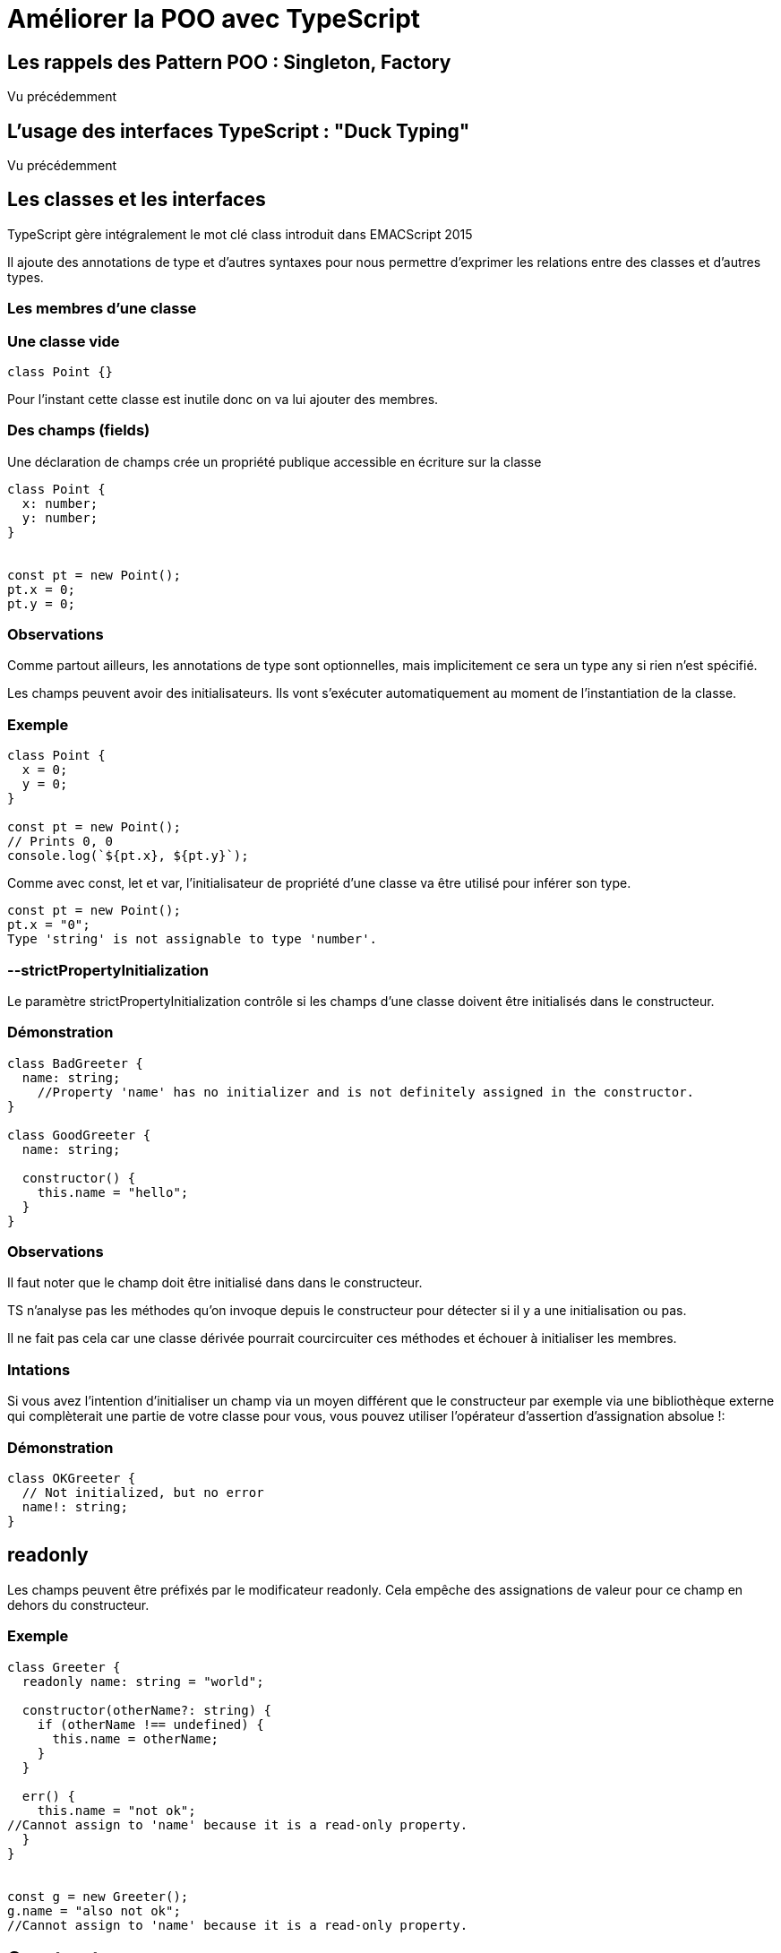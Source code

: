 = Améliorer la POO avec TypeScript
:customcss: styles.css

[.blue.background]
== Les rappels des Pattern POO : Singleton, Factory

Vu précédemment

[.blue.background]
== L'usage des interfaces TypeScript : "Duck Typing"

Vu précédemment

[.blue.background]
== Les classes et les interfaces


TypeScript gère intégralement le mot clé class introduit dans EMACScript 2015

Il ajoute des annotations de type et d'autres syntaxes pour nous permettre d'exprimer les relations entre des classes et d'autres types. 

[.yellow.background]
=== Les membres d'une classe

[.yellow.background]
===  Une classe vide 

[source, javascript]
----
class Point {}
----

Pour l'instant cette classe est inutile donc on va lui ajouter des membres.


[.yellow.background]
=== Des champs (fields)

Une déclaration de champs crée un propriété publique accessible en écriture sur la classe

[source, javascript]
----

class Point {
  x: number;
  y: number;
}


const pt = new Point();
pt.x = 0;
pt.y = 0;

----

[.yellow.background]
=== Observations
Comme partout ailleurs, les annotations de type sont optionnelles, mais implicitement ce sera un type any si rien n'est spécifié.

Les champs peuvent avoir des initialisateurs. Ils vont s'exécuter automatiquement au moment de l'instantiation de la classe.


[.green.background]
=== Exemple 

[source, javascript]
----
class Point {
  x = 0;
  y = 0;
}

const pt = new Point();
// Prints 0, 0
console.log(`${pt.x}, ${pt.y}`);
----

Comme avec const, let et var, l'initialisateur de propriété d'une classe va être utilisé pour inférer son type.

[source, javascript]
----
const pt = new Point();
pt.x = "0";
Type 'string' is not assignable to type 'number'.
----


[.yellow.background]
=== --strictPropertyInitialization

Le paramètre  strictPropertyInitialization contrôle si les champs d'une classe doivent être initialisés dans le constructeur.


[.green.background]
=== Démonstration

[source, javascript]
----
class BadGreeter {
  name: string;
    //Property 'name' has no initializer and is not definitely assigned in the constructor.
}

class GoodGreeter {
  name: string;
 
  constructor() {
    this.name = "hello";
  }
}
----


[.yellow.background]
=== Observations

Il faut noter que le champ doit être initialisé dans dans le constructeur. 

TS n'analyse pas les méthodes qu'on invoque depuis le constructeur pour détecter si il y a une initialisation ou pas. 

Il ne fait pas cela car une classe dérivée pourrait courcircuiter ces méthodes et échouer à initialiser les membres. 

[.yellow.background]
=== Intations

Si vous avez l'intention d'initialiser un champ via un moyen différent que le constructeur par exemple via une bibliothèque externe qui complèterait une partie de votre classe pour vous, vous pouvez utiliser l'opérateur d'assertion d'assignation absolue !: 


[.green.background]
=== Démonstration

[source, javascript]
----
class OKGreeter {
  // Not initialized, but no error
  name!: string;
}
----


[.blue.background]
== readonly

Les champs peuvent être préfixés par le modificateur readonly.
Cela empêche des assignations de valeur pour ce champ en dehors du constructeur.


[.green.background]
=== Exemple

[source, javascript]
----
class Greeter {
  readonly name: string = "world";
 
  constructor(otherName?: string) {
    if (otherName !== undefined) {
      this.name = otherName;
    }
  }
 
  err() {
    this.name = "not ok";
//Cannot assign to 'name' because it is a read-only property.
  }
}


const g = new Greeter();
g.name = "also not ok";
//Cannot assign to 'name' because it is a read-only property.


----


[.blue.background]
== Constructors

Les constructeurs de classe sont très semblables aux fonctions. Vous pouvez ajouter des paramètres avec des annotations de type, des valeurs par défaut et des surcharges (overloads)


[.green.background]
=== Démonstration

[source, javascript]
----

class Point {
  x: number;
  y: number;
 
  // Normal signature with defaults
  constructor(x = 0, y = 0) {
    this.x = x;
    this.y = y;
  }
}


class Point {
  // Overloads
  constructor(x: number, y: string);
  constructor(s: string);
  constructor(xs: any, y?: any) {
    // TBD
  }
}


----


[.yellow.background]
=== Les différences entre la signature d'un constructeur et celle d'une fonction

Les constructuers ne peuvent pas avec de paramètres de type, ceux-là appartiennent à la déclaration de classe extérieure.


Les constructuers ne peuvent pas avoir pas avoir d'annotion de type pour la valeur retournée. Le type de l'instance de la classe est toujours ce qui est retourné. 


[.yellow.background]
=== Super Calls 

Comme en JavaScript, si vous avez une classe de base, (une classe mère), vous aurez besoin d'appeler super() dans le corps de votre constructeur avant de pouvoir utiliser un membre this.


[.green.background]
=== Démonstration
[source, javascript]
----

class Base {
  k = 4;
}
 
class Derived extends Base {
  constructor() {
    // Prints a wrong value in ES5; throws exception in ES6
    console.log(this.k);
//'super' must be called before accessing 'this' in the constructor of a derived class.
    super();
  }
}
----

Oublier d'appeler super est une erreur facile à faire en JS, mais TS vous dira quand c'est nécessaire.



[.yellow.background]
=== Méthodes

Une proprité fonction sur une classe est appelée une méthode . Les méthodes peuvent utiliser les mêmes types d'annotation de types que les fonctions et les constructeurs.

[source, typeScript]
----

class Point {
  x = 10;
  y = 10;
 
  scale(n: number): void {
    this.x *= n;
    this.y *= n;
  }
}
----


[.yellow.background]
=== Explication

A l'intérieur du corps de la méthode, c'est encore obligatoire d'accéder aux champs et autres méthodes via this.


Un nom non qualifié dans le coprs de la méthode fera toujours référence à quelque chose dans le scope l'entourant


[.green.background]
=== Démonstration

[source, typeScript]
----
let x: number = 0;
 
class C {
  x: string = "hello";
 
  m() {
    // This is trying to modify 'x' from line 1, not the class property
    x = "world";
Type 'string' is not assignable to type 'number'.
  }
}
----



[.yellow.background]
=== Getters / Setters

Les classes aussi peuvent avoir des accesseurs

[source, typeScript]
----
class C {
  _length = 0;

  get length() {
    return this._length;
  }

  set length(value) {
    this._length = value;
  }

}

----


[.yellow.background]
=== Observations

[.yellow.background]
=== Utilité de l'utilisateur de get et set

Il faut noter qu'une paire get/set soutant un champ sans logique en plus est très rare en JS. 

Il est bon d'exposer les champs publics si vous n'avez pas besoin d'ajouter de logique additionnelle durant les opérations get/set.

[.yellow.background]
=== Les règles d'inférence des accesseurs 

TS a d'ialleurs des règles d'inférences spciales concernant les accesseurs.

Si gets se termine (exists) mais pas set, la propriété est automatiquement en "readonly". 

Si le type du paramètre set n'est pas spécifié, il est déduit du type retourné par l'accesseur. 

Les Getters et Setter doivent avoir la même visibilité de membre. 
[.yellow.background]
=== Nouveauté TS 4.3

Quoique depuis TS 4.3 il est possible d'avoir des accesseurs avec différents types pour l'obtention et la mutation.

[.green.background]
=== Démonstration

[.green.background]
=== Démonstration

[source, typeScript]
----
class Thing {
  _size = 0;
 
  get size(): number {
    return this._size;
  }
 
  set size(value: string | number | boolean) {
    let num = Number(value);
 
    // Don't allow NaN, Infinity, etc
 
    if (!Number.isFinite(num)) {
      this._size = 0;
      return;
    }
 
    this._size = num;
  }
}
----


[.blue.background]
== Signatures d'index 

Les classes peuvent déclarer des signatures d'index. Celles-ci fonctionnenet  de la même façon que les signatures d'index pour les autres types d'objet


[.green.background]
=== Démonstration

[source, typeScript]
----
class MyClass {

//s: string  = signature d'index
[s: string]: boolean | ((s: string) => boolean);
 
  check(s: string) {
    return this[s] as boolean;
  }
}

----

[.yellow.background]
=== Observations

Etant donné que le type de la signature d'index a besoin de capturer les types des méthodes, ce n'est pas évident d'utiliser utilement ces types. 

Généralement il est préférable de conserver les données indexées autre part au lieu de les conserver sur l'instance elle-même; 


[.blue.background]
== Héritage de classe


Comme dans d'autres langages avec des caractéristiques orientées objet, les classes en JS peuvent hériter de classes de base 


[.blue.background]
== Les Clauses implements

On peut utiliser une clause implements pour vérifier qu'une classe satisfait une interface particulière.

Une erreur sera émise si une classe échoie à implémenter correctement l'interface. 


[.green.background]

=== Démonstration
[source, typeScript]
----
interface Pingable {
  ping(): void;
}
 
class Sonar implements Pingable {
  ping() {
    console.log("ping!");
  }
}
 
class Ball implements Pingable {
//Class 'Ball' incorrectly implements interface 'Pingable'.
  //Property 'ping' is missing in type 'Ball' but required in type 'Pingable'.
  pong() {
    console.log("pong!");
  }
}

----


Des classes peuvent également implémenter plusieurs interface 


[.yellow.background]
=== Prudence 


Il est important de comprendre qu'une clause implements is seulement une vérification qu'une classe peut être traitée comme le type de l'interface


Cela ne change pas le type de la classe ou ses méthodes.

La clause implements ne change pas le type de la classe.


[.green.background]
=== Démonstration

[source, typeScript]
----
interface Checkable {
  check(name: string): boolean;
}
 
class NameChecker implements Checkable {
  check(s) {
//Parameter 's' implicitly has an 'any' type.
    // Notice no error here
    return s.toLowerCase() === "ok";
                 
    //any
  }
}
----


[.yellow.background]
=== Observations

Dans l'exemple actuel , vous vous étiez peut-être atendu à ce que le type de s soit influé par le paramètre name:string de la fonction check. 

Alors qu'en réalité, les clauses implements ne changent pas comment le corps de la classe est vérifié ou comment son type est inféré. 

Similairement, implémenter une interface avec une propriété optionnelle ne créé par cette propriété.

[.green.background]
=== Démonstration
[source, typeScript]
----
interface A {
  x: number;
  y?: number;
}
class C implements A {
  x = 0;
}
const c = new C();
c.y = 10;
//Property 'y' does not exist on type 'C'.
----


[.blue.background]
== Les clauses extends 


Les classes peuvent être l'extension d'une classe de base. 

Une classe dérivée a toutes les propriétés et méthodes de sa classe de base et peut aussi définir des membres additionnels.


[.green.background]
=== Démonstration

[source, typeScript]
----
class Animal {
  move() {
    console.log("Moving along!");
  }
}
 
class Dog extends Animal {
  woof(times: number) {
    for (let i = 0; i < times; i++) {
      console.log("woof!");
    }
  }
}
 
const d = new Dog();
// Base class method
d.move();
// Derived class method
d.woof(3);

----


[.blue.background]
== Les méthodes de surcharge (overriding)


Une classe dérivée peut aussi surcharger  les champs d'une classe de abse ou une propriété de cette classe de base.

Vous pouvez utiliser la syntaxe super pour accéder méthodes de classe de base.


[.yellow.background]
=== lookup

Il faut noter qu'étant donné que les classes JS sont simplement des objets de "relation de recherche/référence" (lookup), il n'existe pas la notion de super champ.


TS s'assure qu'une classe dérivée est toujours une sous-classe de sa classe de base.


Voici un exemple d'une façon légale de surchargger une méthode :


[.green.background]
=== Démonstration

[source, typeScript]
----
class Base {
  greet() {
    console.log("Hello, world!");
  }
}
 
class Derived extends Base {
  greet(name?: string) {
    if (name === undefined) {
      super.greet();
    } else {
      console.log(`Hello, ${name.toUpperCase()}`);
    }
  }
}

const d = new Derived();
d.greet();
d.greet("reader");
----

C'est important qu'une classe dérivée suive le contrat de sa classe de base.

Rappelez-vous qu'il est très ordinaire et toujours légal de faire référence à une instance d'une classe dérivée à travers une référence à la classe de base


[.green.background]
=== Démonstration

[source, typeScript]
----
// Alias the derived instance through a base class reference
const b: Base = d;
// No problem
b.greet();
----


=== Et si Derived n'a pas respecté le contrat de Base ?
[source, typeScript]
----
class Base {
  greet() {
    console.log("Hello, world!");
  }
}
 
class Derived extends Base {
  // Make this parameter required
  greet(name: string) {
    //Property 'greet' in type 'Derived' is not assignable to the same property in base type 'Base'.
    //Type '(name: string) => void' is not assignable to type '() => void'.
    console.log(`Hello, ${name.toUpperCase()}`);
  }
}

//If we compiled this code despite the error, this sample would then crash:

const b: Base = new Derived();
// Crashes because "name" will be undefined
b.greet();
----


[.blue.background]
== Les déclaration de champ spécial type  

Quand target >= ES2022 oui useDefineForClassFields a comme valeur true, 


[.yellow.background]
=== écrasement des valeurs de la classe parent

Les champs de classe sont initialisés une fois que le constructueur de la classe parent a fini de s'exécuter, écrasant toute valeur donnée par la classe parent. 


[.yellow.background]
=== potentiel problème
Cela peut être un problème quand vous voulez simplement re-déclarer de façon plus exacte un type pour un champ hérité. 

[.yellow.background]
=== declare

Afin de gérer ces cas, vous pouvez écrire "declare" afin d'indiquer à TS que il ne devrait pas avoir d'effet "runtime"  pour la déclaration de ce champ.


[.green.background]
=== Démonstration

[source, typeScript]
----
interface Animal {
  dateOfBirth: any;
}
 
interface Dog extends Animal {
  breed: any;
}
 
class AnimalHouse {
  resident: Animal;
  constructor(animal: Animal) {
    this.resident = animal;
  }
}
 
class DogHouse extends AnimalHouse {
  // Does not emit JavaScript code,
  // only ensures the types are correct
  declare resident: Dog;
  constructor(dog: Dog) {
    super(dog);
  }
}
----



[.blue.background]
== Ordre d'initialisation


L'ordre dans lequel les classes JS s'initialisent est parfois surprenant. Regardons ce morceau de code :

[source, typeScript]
----
class Base {
  name = "base";
  constructor() {
    console.log("My name is " + this.name);
  }
}
 
class Derived extends Base {
  name = "derived";
}
 
// Prints "base", not "derived"
const d = new Derived();
----


[.yellow.background]
=== Que s'est-il passé ici ?

L'ordre d'initialisation de classe tel que défini par JS est le suivant :

[%step]
* Les champs de la classe de base sont initialisés
* Le constructeur de la classe de base s'exécute
* Les champs de la classe dérivée sont initialisés
* Le constructuer de la classe dérivée s'exécute


[.yellow.background]
=== Signification

Cela signigie que le constructeur de la classe de base a vu sa propre valeur en tant que nom durant l'exécution de son constructeur parce que les initialisations des champs de la classe dérivé ne s'étaient pas encore exécutés.




[.blue.background]
== Visibilité de Membres

Vous pouvez utiliser TypeScript pour contrôler l’exposition de méthodes et propriétés de la classe vers le code qui lui est externe.

[.yellow.background]
=== public

La visibilité par défaut de tout membre de classe est public. Il est possible d’accéder à un membre public partout :


[.green.background]
=== Démonstration

[source, typeScript]
----
class Greeter {
  public greet() {
    console.log("salut !");
  }
}


const g = new Greeter();
g.greet();
----


Parce que public est déjà la visibilité par défaut, vous n’avez pas besoin de le préciser pour un membre de classe, mais vous pourriez toujours le faire pour des raisons de lisibilité / style de code.

[.yellow.background]
=== protected

Les membres protected ne sont visibles que dans la classe qui les a déclarés.

[source, typeScript]
class Greeter {
  public greet() {
    console.log("Bonjour, " + this.getName());
  }
  protected getName() {
    return "hi";
  }
}
 
class SpecialGreeter extends Greeter {
  public howdy() {
    // On peut accéder à this.getName ici
    console.log("Yo, " + this.getName());
  }
}
const g = new SpecialGreeter();
g.greet(); // OK
g.getName();

Property 'getName' is protected and only accessible within class 'Greeter' and its subclasses.
Try


[.yellow.background]
=== Exposition des membres protected


Les classes dérivées doivent suivre les contrats de leurs classes de base, mais peuvent exposer un sous-type qui a plus de possibilités qu’une classe-mère. Ainsi, il est possible de donner une visibilité public à des membres protected à l’origine :


[.green.background]
=== Démonstration

[source, typeScript]
----
class Base {
  protected m = 10;
}
class Derived extends Base {
  // Pas de modificateur, le "public" par défaut s'applique
  m = 15;
}
const d = new Derived();
console.log(d.m); // OK
----


Remarquez que Derived est quand même capable de lire et d’écrire m, donc protéger m n’aura servi à rien. Si vous voulez rendre la propriété protected dans la classe dérivée également, vous devrez répéter le mot-clé protected.


[.yellow.background]
=== Accès aux membres protected entre classes mères et dérivées

Les langages OOP différents ne s’accordent pas si un membre qui est protected est toujours accessible aux classes dérivées :

[.green.background]
=== Démonstration
[source, typeScript]
----
class Base {
  protected x: number = 1;
}
class Derived1 extends Base {
  protected x: number = 5;
}
class Derived2 extends Base {
  f1(other: Derived2) {
    other.x = 10;
  }
  f2(other: Base) {
    other.x = 10;
//Property 'x' is protected and only accessible through an instance of class 'Derived2'. This is an instance of 'Base'.
  }
}
----

[.yellow.background]
=== Java 

Java considère cette manipulation légale, au contraire du C++ et du C#.


[.yellow.background]
=== TS 
TypeScript se range du côté du C# et C++ dans ce débat. 


Accéder à x dans Derived2 doit être légal uniquement à partir de sous-classes de Derived2, ce qui n’est pas le cas de Derived1. De plus, si l’accès à x à travers une Derived1 est illégal pour des raisons évidentes, alors tenter d’y accéder à travers Base ne doit rien y changer.


Voir aussi Why Can’t I Access A Protected Member From A Derived Class? qui explique le raisonnement derrière cette interdiction en C#.

[.yellow.background]
=== private

private ressemble à protected, mais interdit tout accès à la propriété depuis autre chose que la classe elle-même (cela exclut donc les classes dérivées):

[.green.background]
=== Démonstration
[source, typeScript]
----
class Base {
  protected x: number = 1;
}
class Derived1 extends Base {
  protected x: number = 5;
}
class Derived2 extends Base {
  f1(other: Derived2) {
    other.x = 10;
  }
  f2(other: Base) {
    other.x = 10;
//Property 'x' is protected and only accessible through an instance of class 'Derived2'. This is an instance of class 'Base'.
  }
}


class Base {
  private x = 0;
}
const b = new Base();
// Can't access from outside the class
console.log(b.x);
Property 'x' is private and only accessible within class 'Base'.
Try
class Derived extends Base {
  showX() {
    // Can't access in subclasses
    console.log(this.x);
//Property 'x' is private and only accessible within class 'Base'.
  }
}
----

Une classe dérivée ne peut pas modifier la visibilité d’un membre private, vu qu’elle ne le voit même pas :


[.green.background]
=== Démonstration
[source, typeScript]
----
class Base {
  private x = 0;
}
class Derived extends Base {

//Class 'Derived' incorrectly extends base class 'Base'.
  //Property 'x' is private in type 'Base' but not in type 'Derived'.
  x = 1;
}
----

[.yellow.background]
=== Accès à un membre private entre différentes instances

Les langages OOP différents ne s’accordent pas si les instances d’une même classe peuvent accéder à leurs membres privés respectifs. Java, C#, C++, Swift, et PHP le permettent, Ruby l’interdit.

TypeScript le permet :

[.green.background]
=== Démonstration
[source, typeScript]
----
class A {
private x = 10;

public sameAs(other: A) {
  // No error
  return other.x === this.x;
}
}
----


[.yellow.background]
=== Considérations
Comme d’autres aspects de TypeScript, private et protected sont uniquement imposés pendant la compilation.

Cela signifie que des expressions JavaScript in ou une simple lecture de propriétés peuvent accéder à un membre private ou protected :


[.green.background]
=== Démonstration
[source, typeScript]
----
class MySafe {
  private secretKey = 12345;
}


// Dans un fichier JavaScript, va afficher 12345
const s = new MySafe();
console.log(s.secretKey);
----

private permet également d’accéder à la propriété avec la notation à crochets. Cela permet de faciliter l’accès aux propriétés private pour, par exemple, les tests unitaires. Le défaut dans cette approche est que ces propriétés ne sont donc pas complètement private.


[.green.background]
=== Démonstration

[source, typeScript]
----
class MySafe {
  private secretKey = 12345;
}
 
const s = new MySafe();
 
// Interdit durant la vérification
console.log(s.secretKey);
----

// Property 'secretKey' is private and only accessible within class 'MySafe'.
 
// OK

[.yellow.background]
=== Démonstration

[source, typeScript]
----
console.log(s["secretKey"]);
----

Les variables de classes privées (#) resteront privées après compilation et représentent une approche plus stricte aux champs privés, interdisant les contournements disponibles avec le mot-clé private.


[.green.background]
=== Démonstration

[source, typeScript]
----
class Dog {
  #barkAmount = 0;
  personality = "happy";
 
  constructor() {}
}
Try
"use strict";
class Dog {
    #barkAmount = 0;
    personality = "happy";
    constructor() { }
}
----

En compilant vers ES2021 ou inférieur, TypeScript va utiliser des WeakMaps à la place de #.


[.green.background]
=== Démonstration

[source, typeScript]
----

"use strict";
var _Dog_barkAmount;
class Dog {
    constructor() {
        _Dog_barkAmount.set(this, 0);
        this.personality = "happy";
    }
}
_Dog_barkAmount = new WeakMap();
 
----

Si vous avez besoin de protéger vos valeurs de classes contre les acteurs malicieux, vous devez vous servir de mécanismes offrant de la sécurité stricte durant l’exécution, tel que les closures, WeakMaps, ou les champs privés. Remarquez que ces mesures additionnelles peuvent affecter la performance.



[.blue.background]
== Membres statiques


Les Classes peuvent avoir des membres static. Ces membres ne sont pas associés à une instance particulière d’une classe, et peuvent être lus depuis le constructeur de la classe elle-même :


[.green.background]
=== Démonstration


[source, typeScript]
----
class MyClass {
  static x = 0;
  static printX() {
    console.log(MyClass.x);
  }
}
console.log(MyClass.x);
MyClass.printX();
----

Les membres static peuvent avoir les mêmes modificateurs public, protected, et private :


[.green.background]
=== Démonstration
[source, typeScript]
----
class MyClass {
  private static x = 0;
}
console.log(MyClass.x);
//Property 'x' is private and only accessible within class 'MyClass'.
----


Les membres static peuvent être hérités par les classes dérivées :


[.green.background]
=== Démonstration
[source, typeScript]
----
class Base {
  static getGreeting() {
    return "Hello world";
  }
}
class Derived extends Base {
  myGreeting = Derived.getGreeting();
}
----



[.yellow.background]
=== Noms spéciaux de propriétés statiques


Généralement, il n’est pas sûr / possible d’écrire sur des propriétés du prototype de Function. Les classes sont elles-mêmes des fonctions qui peuvent être invoquées avec new. Donc certaines propriétés static ne peuvent pas être utilisées. Les propriétés name, length, et call ne peuvent pas être définies en tant que membres static :


[source, typeScript]
----
class S {
  static name = "S!";
//Static property 'name' conflicts with built-in property 'Function.name' of constructor function 'S'.
}
----

[.yellow.background]
=== Pourquoi pas des classes statiques ?

TypeScript (et JavaScript) n’ont pas de classes statiques, de la même façon que, par exemple, C#.

Ces structures n’existent que parce que ces langages obligent toutes les données et fonctions à être à l’intérieur de classes. Elles n’ont aucun intérêt à être dans TypeScript ou JavaScript, ces deux langages n’ayant pas cette restriction. Une classe qui n’a qu’une seule instance est parfois représentée simplement par un objet normal.

Une classe statique n’est pas nécessaire car elle peut très bien se substituer à un objet ou une fonction :


[.green.background]
=== Démonstration

[source, typeScript]
----
// Classe statique non nécessaire
class MyStaticClass {
  static doSomething() {}
}
 
// 1ère alternative privilégiée
function doSomething() {}
 
// 2ème alternative privilégiée
const MyHelperObject = {
  dosomething() {},
};
----


[.yellow.background]
=== Blocs statiques dans une classe

Les blocs statiques vous permettent d’écrire des déclarations avec leur propre portée. Cette portée peut lire les champs privés dans la classe qui les contient. Cela signifie que l’on peut écrire ce qu’on veut en termes de code, sans fuite de variables vers l’extérieur, et avec accès complet aux propriétés et méthodes de la classe.


[.yellow.background]
=== Démonstration
[source, typeScript]
----
class Foo {
    static #count = 0;
 
    get count() {
        return Foo.#count;
    }
 
    static {
        try {
            const lastInstances = loadLastInstances();
            Foo.#count += lastInstances.length;
        }
        catch {}
    }
}
----




[.blue.background]
== Les Classes génériques ( section placée ailleurs )


[.yellow.background]
=== this à l’exécution dans les classes



TypeScript ne change pas le comportement de JavaScript à l’exécution, et JavaScript est célèbre pour ses comportements très particuliers à l’exécution.


Cela inclut l’opérateur this :


[.green.background]
=== Démonstration

[source, typeScript]
----
class MyClass {
  name = "MyClass";
  getName() {
    return this.name;
  }
}
const c = new MyClass();
const obj = {
  name: "obj",
  getName: c.getName,
};
 
// Affiche "obj", pas "MyClass"
console.log(obj.getName());
----

Pour résumer, par défaut, la valeur de this à l’intérieur d’une fonction dépend de comment la fonction a été appelée. Dans cet exemple, parce que cette fonction a été appelée avec une référence à obj, la valeur de this était obj au lieu d’être l’instance de classe.

C’est rarement le comportement que vous désirez ! TypeScript fournit plusieurs façons de remédier à ce problème.


[.blue.background]
== Les fonctions fléchées

Si vous avez une fonction qui sera souvent appelée d'une façon où elle perd son contexte "this", alors à ce moment-là ça peut être sensé d'utiliser une fonction fléchée au lieu d'une définition de méthode.


[.yellow.background]
=== Démonstration

[source, javascript]
----
class MyClass {
  name = "MyClass";
  getName = () => {
    return this.name;
  };
}

const c = new MyClass();
const g = c.getName;
// Prints "MyClass" instead of crashing
console.log(g());

----

[.blue.background]
== Les limites d'une fonction fléchée 

[%step]
* La valeur this is garantie d'être correcte au moment de l'exécution de programme, même pour le code qui n'a pas été vérifié par TS


* Cela va occassionner une plus grande utilisation de la mémoire car chaque instance de la classe aura sa propre copie de chaque fonction définie de cette façon.


* On ne peut pas utiliser super.getName dans une classe dérivée, parce qu'il n'y a pas d'entrée dans la chaîne prototypique pour aller cherche la méthode de la classe de base depuis les paramètres de "this".


[.blue.background]
== le paramètre this en TS

Dans une définition de méthode ou de fonction, un paramètre intiial nommé this a un sens spécial en TS. Cas paramètres sont effacés durant le compilation.


[.green.background]
=== Démonstration
[source, javascript]
----
// TypeScript input with 'this' parameter
function fn(this: SomeType, x: number) {
  /* ... */
}

// JavaScript output
function fn(x) {
  /* ... */
}
----

TS vérifie si l'appel a une fonction avec un paramètre this est fait dans un contexte approprié. Au lieu d'utiliser une fonction fléché, on peut ajouter un paramètre this aux définitions de méthode pour faire en sorte de façon statique que la méthode est appelée correctement.


[.green.background]
=== Démonstration
[source, javascript]
----

class MyClass {
  name = "MyClass";
  getName(this: MyClass) {
    return this.name;
  }
}
const c = new MyClass();
// OK
c.getName();
 
// Error, would crash
const g = c.getName;
console.log(g());
//The 'this' context of type 'void' is not assignable to method's 'this' of type 'MyClass'.


----

[.yellow.background]
=== Limites de l'approche avec le paramètre this

[%step]
* Les appelants de JS pourraient encore utiliser la méthode de classe de façon incorrecte sans s'en rendre compte.
* Seulement une fonction par définition de classe serait allouée, au lieu d'une par instance de classe
* Les définitions des méthodes Base peuent être appelées via super. 



[.blue.background]
== Le type this en TS

Dans les classes,un type spécial appelé this fait référence dynamiquement au type de la classe actuelle. 


[.green.background]
=== Démonstration
[source, javascript]
----

class Box {
  contents: string = "";
  set(value: string) {
  
    //(method) Box.set(value: string): this
    this.contents = value;
    return this;
  }
}

// En l'occurence, TS déduit le type de la valeur retournée comme étant this, plus que Box. Mettons faisons une sous-classe de Box.
class ClearableBox extends Box {
  clear() {
    this.contents = "";
  }
}
 
const a = new ClearableBox();
const b = a.set("hello");
     
const b: ClearableBox
----

Vous pouvez également utiliser this dans une annotation de type de paramètre


[.green.background]
=== Démonstration

[source, javascript]
----
class Box {
  content: string = "";
  sameAs(other: this) {
    return other.content === this.content;
  }
}

----

Cela est différant d'écrire other:Box . Si vous avez une classe dérivée, sa méthode sameAs n'acceptera maintenant que d'autres instances de cette même classe dérivée.


[.green.background]
=== Démonstration
[source, javascript]
----
class Box {
  content: string = "";
  sameAs(other: this) {
    return other.content === this.content;
  }
}
 
class DerivedBox extends Box {
  otherContent: string = "?";
}
 
const base = new Box();
const derived = new DerivedBox();
derived.sameAs(base);
//Argument of type 'Box' is not assignable to parameter of type 'DerivedBox'.
  //Property 'otherContent' is missing in type 'Box' but required in type 'DerivedBox'.
----


[.blue.background]
== les gardes de type basées sur this

Vous pouvez utiliser "this is Type" dans la position return pour les méthodes dans les classes et interfaces. 

Quand c'est melangé avec un rétrécissement de type ( dans les déclarations if) le type de l'objet cible sera réduit à ce type spécifique.


[.green.background]
=== Démonstration
[source, typeScript]
----
class FileSystemObject {
  isFile(): this is FileRep {
    return this instanceof FileRep;
  }
  isDirectory(): this is Directory {
    return this instanceof Directory;
  }
  isNetworked(): this is Networked & this {
    return this.networked;
  }
  constructor(public path: string, private networked: boolean) {}
}
 
class FileRep extends FileSystemObject {
  constructor(path: string, public content: string) {
    super(path, false);
  }
}
 
class Directory extends FileSystemObject {
  children: FileSystemObject[];
}
 
interface Networked {
  host: string;
}
 
const fso: FileSystemObject = new FileRep("foo/bar.txt", "foo");
 
if (fso.isFile()) {
  fso.content;
  
const fso: FileRep
} else if (fso.isDirectory()) {
  fso.children;
  
const fso: Directory
} else if (fso.isNetworked()) {
  fso.host;
  
const fso: Networked & FileSystemObject
}
----


Un usage courant pour les gardes de types basés sur this est d'accepter la validations "lazy" d'un champ particulier 
Par exemple, ce cas enlève un "undefined" des valeurs contenus à l'intérieur de la box when hasValue a été vérifié comme étant "true"


[.green.background]
=== Démonstration

[source, typeScript]
----
class Box<T> {
  value?: T;
 
  hasValue(): this is { value: T } {
    return this.value !== undefined;
  }
}
 
const box = new Box();
box.value = "Gameboy";
 
box.value;
     
(property) Box<unknown>.value?: unknown
 
if (box.hasValue()) {
  box.value;
       
(property) value: unknown
}
----

[.blue.background]
== Les propriétés paramètres :

TS offre une syntaxe spéciale pour transformer un paramètre de constructeur en une propriété de classe avec le même nom et la même valeur. On appelle ça les propriétés paramètres et sont crées en préfixant un argument de constructeur avec un modificateur de visibilité suivant : public, private et readonly.

Le champ qui en résult obtient ces modificateurs

[source, javascript]
----
class Params {
  constructor(
    public readonly x: number,
    protected y: number,
    private z: number
  ) {
    // No body necessary
  }
}
const a = new Params(1, 2, 3);
console.log(a.x);
             
//(property) Params.x: number

console.log(a.z);
//Property 'z' is private and only accessible within class 'Params'.
----


[.yellow.background]
=== Les Expression de classe


Les expressions de classe sont très similaires aux déclarations de classe. 

La seule vraie différence est que les expressions de classe n'ont pas beesoin d'un nom, bien qu'on puisse s'y référer via l'identifiant auquel elles sont liées.

[source, typeScript]
----
const someClass = class<Type> {
  content: Type;
  constructor(value: Type) {
    this.content = value;
  }
};
 
const m = new someClass("Hello, world");
     
const m: someClass<string>
----



[.yellow.background]
=== Constructor Signatures

Les classes JS sont instanciées avec l'opérateur new. Etant donné le type de la classe elle-même, le type utilitaire InstanceType donne le modèle type de cette opération. 


[.yellow.background]
=== Démonstration
[source, javascript]
----
class Point {
  createdAt: number;
  x: number;
  y: number

  constructor(x: number, y: number) {
    this.createdAt = Date.now()
    this.x = x;
    this.y = y;
  }
}
type PointInstance = InstanceType<typeof Point>
 
function moveRight(point: PointInstance) {
  point.x += 5;
}
 
const point = new Point(3, 4);
moveRight(point);
point.x; // => 8
----

[.blue.background]
== abstract

Les classes, les méthodes et les champs en TypeScript peuvent être abstraits.


[.yellow.background]
=== Définition
Une méthode abstraite ou un champ abstrait est celui qui n'a pas d'implémentation fournie. 

Ces membres doivent exister à l'intérieur d'une classe abstraite, qui ne peut être directement instanciée.


[.yellow.background]
=== Rôle 
Le rôle des classes abstraites est de servir comme de classe de base pour des sous-classes qui elles implémentent les membres abstraits.


[.green.background]
=== Exemple

[source, javascript]
----
abstract class Base {
  abstract getName(): string;
 
  printName() {
    console.log("Hello, " + this.getName());
  }
}
 
const b = new Base();
//Cannot create an instance of an abstract class.
----


On ne peut pas instancier Base avec new parce qu'elle est abstraite. On a besoin de faire une classe dérivée et d'implémentter les membres abstraits.



[.green.background]
=== Démonstration
[source, javascript]
----

class Derived extends Base {
  getName() {
    return "world";
  }
}
 
const d = new Derived();
d.printName();
----


Si on oublie d'implémenter les membres abstraits de la classe de base , on aura une erreur.

[source, javascript]
----
class Derived extends Base {

//Non-abstract class 'Derived' does not implement inherited abstract member 'getName' from class 'Base'.
  // forgot to do anything
}
----


[.yellow.background]
=== Signatures de construction abstraite


Parfois vous voulez accepter une function constructrice de classe qui produits une instance d'une classe qui dérive d'une classe abstraite.


[.green.background]
=== Exemple

[source, javascript]
----

function greet(ctor: typeof Base) {

  const instance = new ctor();

//Cannot create an instance of an abstract class.
  instance.printName();
}

----

TS est en train de vous dire que vous êtes en train d'essayer d'instancier une classe abstraite. 
Après tout, étant donné la définition de greet, c'est parfait légal d'écrire ce code, qui reviendrait à construire une classe abstraite.


[.green.background]
=== Démonstration

[source, javascript]
----
// Bad!
greet(Base);
----


Au lieu de cela, vous voulez écrire une fonction qui accepte quelquechose ayant une signature de construction 


[.green.background]
=== Démonstration
[source, javascript]
----
function greet(ctor: new () => Base) {
  const instance = new ctor();
  instance.printName();
}
greet(Derived);
greet(Base);

//Argument of type 'typeof Base' is not assignable to parameter of type 'new () => Base'.
  //Cannot assign an abstract constructor type to a non-abstract constructor type.
----

Maintenant TS vous dit à juste titre quelle fonction de constructeur de classe peut être invoquée, en l'occurrence c'est le cas de Derived parce qu'elle est une classe concrète, mais ce n'est pas le cas de Base




[.blue.background]
== Relations entre les classes


Dans la plupart des cas, les classes en TS sont comparées structurellement, comme les autres types

Par exemple, ces deux classes peuvent être utilisées à la place de l'une et de l'autre parce qu'elles sont identiques.

[source, javascript]
----
class Point1 {
  x = 0;
  y = 0;
}
 
class Point2 {
  x = 0;
  y = 0;
}
 
// OK
const p: Point1 = new Point2();
----

De manière semblable, les relations de sous-type entre les classes existent même si il n'y a pas d'héritage explicite.


[source, javascript]
----
class Person {
  name: string;
  age: number;
}
 
class Employee {
  name: string;
  age: number;
  salary: number;
}

// OK
const p: Person = new Employee();
----


[.yellow.background]
=== Le cas de classe vide


Les classes vident n'ont pas de membres. Dans un système de type structurel , un type avec aucun membre est généralement un super type de quelque chose d'autre. Donc si vous écrivez une classe vide et je ne vous le conseille pas, n'importe quoi peut être utilisé à sa place.

[.green.background]
=== Démonstration
[source, javascript]
---
class Empty {}
 
function fn(x: Empty) {
  // can't do anything with 'x', so I won't
}
 
// All OK!
fn(window);
fn({});
fn(fn);
---

[.blue.background]
== Le modificateur de classe : "public, private, readonly"

Vu précédemment

[.blue.background]
== Les méthodes : "private, protected, overrides"


Vu précédemment

[.blue.background]
== L'héritage simple, multiple

Vu précédemment





